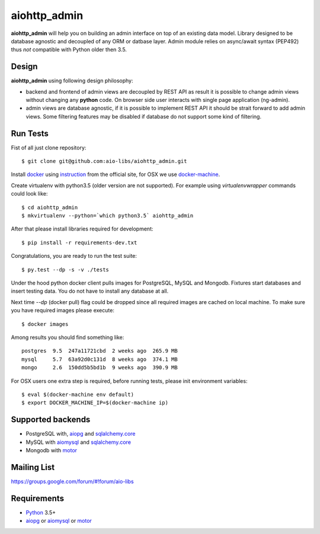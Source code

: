 aiohttp_admin
=============
.. image:: https://travis-ci.org/aio-libs/aiohttp_admin.svg?branch=master
    :target: https://travis-ci.org/aio-libs/aiohttp_admin
.. image:: https://codecov.io/gh/aio-libs/aiohttp_admin/branch/master/graph/badge.svg
    :target: https://codecov.io/gh/aio-libs/aiohttp_admin

**aiohttp_admin** will help you on building an admin interface
on top of an existing data model. Library designed to be database agnostic and
decoupled of any ORM or datbase layer. Admin module relies on async/await syntax (PEP492)
thus *not* compatible with Python older then 3.5.


.. image:: https://raw.githubusercontent.com/aio-libs/aiohttp_admin/master/docs/demo.gif
    :align: center

Design
------
**aiohttp_admin** using following design philosophy:

- backend and frontend of admin views are decoupled by REST API as
  result it is possible to change admin views without changing any **python**
  code. On browser side user interacts with single page application (ng-admin).

- admin views are database agnostic, if it is possible to implement REST API
  it should be strait forward to add admin views. Some filtering features may
  be disabled if database do not support some kind of filtering.


.. image:: https://cdn.rawgit.com/aio-libs/aiohttp_admin/master/docs/diagram2.svg
    :align: center
    :scale: 60 %


Run Tests
---------
Fist of all just clone repository::

    $ git clone git@github.com:aio-libs/aiohttp_admin.git

Install docker_ using instruction_ from the official site, for OSX we
use docker-machine_.

Create virtualenv with python3.5 (older version are not supported). For example
using *virtualenvwrapper* commands could look like::

   $ cd aiohttp_admin
   $ mkvirtualenv --python=`which python3.5` aiohttp_admin


After that please install libraries required for development::

   $ pip install -r requirements-dev.txt

Congratulations, you are ready to run the test suite::

    $ py.test --dp -s -v ./tests

Under the hood python docker client pulls images for PostgreSQL, MySQL
and Mongodb. Fixtures start databases and insert testing data. You do not
have to install any database at all.

Next time  `--dp` (docker pull) flag could be dropped since all required
images are cached on local machine. To make sure you have required images
please execute::

    $ docker images

Among results you should find something like::

    postgres  9.5  247a11721cbd  2 weeks ago  265.9 MB
    mysql     5.7  63a92d0c131d  8 weeks ago  374.1 MB
    mongo     2.6  150dd5b5bd1b  9 weeks ago  390.9 MB


For OSX users one extra step is required, before running tests, please
init environment variables::

    $ eval $(docker-machine env default)
    $ export DOCKER_MACHINE_IP=$(docker-machine ip)


Supported backends
------------------

* PostgreSQL with, aiopg_ and sqlalchemy.core_
* MySQL with aiomysql_ and sqlalchemy.core_
* Mongodb with motor_


Mailing List
------------

https://groups.google.com/forum/#!forum/aio-libs


Requirements
------------

* Python_ 3.5+
* aiopg_ or aiomysql_ or motor_


.. _Python: https://www.python.org
.. _asyncio: http://docs.python.org/3.4/library/asyncio.html
.. _aiopg: https://github.com/aio-libs/aiopg
.. _aiomysql: https://github.com/aio-libs/aiomysql
.. _motor: https://github.com/mongodb/motor
.. _sqlalchemy.core: http://www.sqlalchemy.org/
.. _PEP492: https://www.python.org/dev/peps/pep-0492/
.. _docker: https://www.docker.com/
.. _instruction: https://docs.docker.com/engine/installation/linux/ubuntulinux/
.. _docker-machine: https://docs.docker.com/machine/
